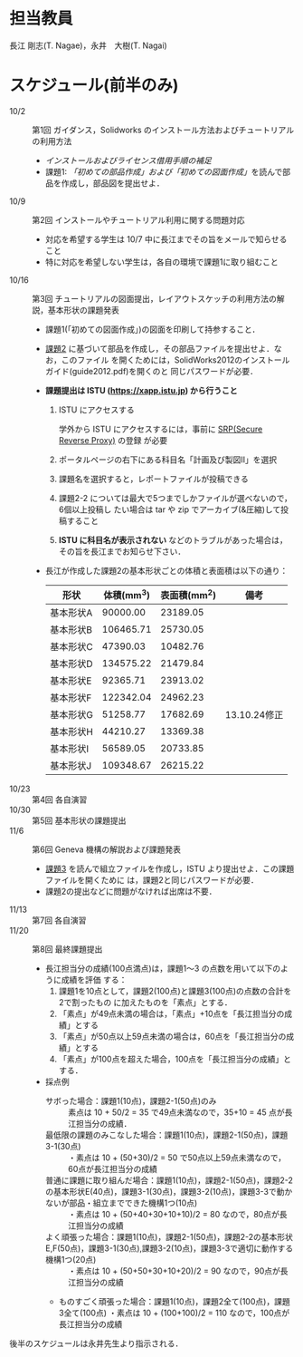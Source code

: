* 担当教員
長江 剛志(T. Nagae)，永井　大樹(T. Nagai)
* スケジュール(前半のみ)
- 10/2 :: 第1回 ガイダンス，Solidworks のインストール方法およびチュートリアルの利用方法
  - [[install.org][インストールおよびライセンス借用手順の補足]]
  - 課題1: [[tutorial.org][「初めての部品作成」および「初めての図面作成」]]を読んで部品を作成し，部品図を提出せよ．
- 10/9 :: 第2回 インストールやチュートリアル利用に関する問題対応
  - 対応を希望する学生は 10/7 中に長江までその旨をメールで知らせること
  - 特に対応を希望しない学生は，各自の環境で課題1に取り組むこと
- 10/16 :: 第3回 チュートリアルの図面提出，レイアウトスケッチの利用方法の解説，基本形状の課題発表
  - 課題1(「初めての図面作成」)の図面を印刷して持参すること．
  - [[file:Exercise2.pdf][課題2]] に基づいて部品を作成し，その部品ファイルを提出せよ．なお，このファイル
    を開くためには，SolidWorks2012のインストールガイド(guide2012.pdf)を開くのと
    同じパスワードが必要．
  - *課題提出は ISTU (https://xapp.istu.jp) から行うこと* 
    1. ISTU にアクセスする

       学外から ISTU にアクセスするには，事前に [[https://www.srp.tohoku.ac.jp][SRP(Secure Reverse Proxy)]] の登録
       が必要
    2. ポータルページの右下にある科目名「計画及び製図II」を選択
    3. 課題名を選択すると，レポートファイルが投稿できる
    4. 課題2-2 については最大で5つまでしかファイルが選べないので，6個以上投稿し
       たい場合は tar や zip でアーカイブ(&圧縮)して投稿すること
    5. *ISTU に科目名が表示されない* などのトラブルがあった場合は，その旨を長江までお知らせ下さい．
    
  - 長江が作成した課題2の基本形状ごとの体積と表面積は以下の通り：
    |-----------+------------+--------------+----------------|
    | 形状      | 体積(mm^3) | 表面積(mm^2) | 備考           |
    |-----------+------------+--------------+----------------|
    | 基本形状A |   90000.00 |     23189.05 |                |
    | 基本形状B |  106465.71 |     25730.05 |                |
    | 基本形状C |   47390.03 |     10482.76 |                |
    | 基本形状D |  134575.22 |     21479.84 |                |
    | 基本形状E |   92365.71 |     23913.02 |                |
    | 基本形状F |  122342.04 |     24962.23 |                |
    | 基本形状G |   51258.77 |     17682.69 | 13.10.24修正  |
    | 基本形状H |   44210.27 |     13369.38 |                |
    | 基本形状I |   56589.05 |     20733.85 |                |
    | 基本形状J |  109348.67 |     26215.22 |                |
    |-----------+------------+--------------+----------------|
- 10/23 :: 第4回 各自演習
- 10/30 :: 第5回 基本形状の課題提出
- 11/6 :: 第6回 Geneva 機構の解説および課題発表
  - [[file:Exercise3.pdf][課題3]] を読んで組立ファイルを作成し，ISTU より提出せよ．この課題ファイルを開くために
    は，課題2と同じパスワードが必要．
  - 課題2の提出などに問題がなければ出席は不要．
- 11/13 :: 第7回 各自演習
- 11/20 :: 第8回 最終課題提出
  - 長江担当分の成績(100点満点)は，課題1〜3 の点数を用いて以下のように成績を評価
    する：
    1. 課題1を10点として，課題2(100点)と課題3(100点)の点数の合計を2で割ったもの
       に加えたものを「素点」とする．
    2. 「素点」が49点未満の場合は，「素点」+10点を「長江担当分の成績」とする
    3. 「素点」が50点以上59点未満の場合は，60点を「長江担当分の成績」とする
    4. 「素点」が100点を超えた場合，100点を「長江担当分の成績」とする．
  - 採点例
    - サボった場合：課題1(10点)，課題2-1(50点)のみ :: 
         素点は 10 + 50/2 = 35 で49点未満なので，35+10 = 45 点が長江担当分の成績．
    - 最低限の課題のみこなした場合：課題1(10点)，課題2-1(50点)，課題3-1(30点) :: 
         ・素点は 10 + (50+30)/2 = 50 で50点以上59点未満なので，60点が長江担当分の成績
    - 普通に課題に取り組んだ場合：課題1(10点)，課題2-1(50点)，課題2-2の基本形状E(40点)，課題3-1(30点)，課題3-2(10点)，課題3-3で動かないが部品・組立までできた機構1つ(10点) :: 
         ・素点は 10 + (50+40+30+10+10)/2 = 80 なので，80点が長江担当分の成績
    - よく頑張った場合：課題1(10点)，課題2-1(50点)，課題2-2の基本形状E,F(50点)，課題3-1(30点),課題3-2(10点)，課題3-3で適切に動作する機構1つ(20点) :: 
         ・素点は 10 + (50+50+30+10+20)/2 = 90 なので，90点が長江担当分の成績
    - ものすごく頑張った場合：課題1(10点)，課題2全て(100点)，課題3全て(100点)
         ・素点は 10 + (100+100)/2 = 110 なので，100点が長江担当分の成績

後半のスケジュールは永井先生より指示される．
